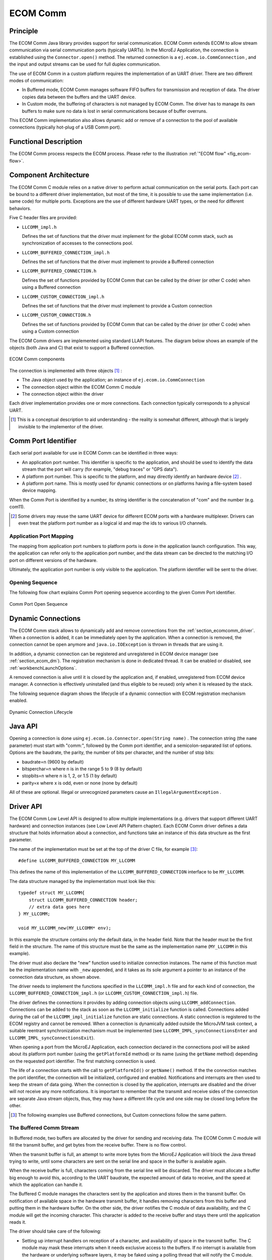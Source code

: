=========
ECOM Comm
=========


Principle
=========

The ECOM Comm Java library provides support for serial communication.
ECOM Comm extends ECOM to allow stream communication via serial
communication ports (typically UARTs). In the MicroEJ Application, the
connection is established using the ``Connector.open()`` method. The
returned connection is a ``ej.ecom.io.CommConnection`` , and the input
and output streams can be used for full duplex communication.

The use of ECOM Comm in a custom platform requires the implementation of
an UART driver. There are two different modes of communication:

-  In Buffered mode, ECOM Comm manages software FIFO buffers for
   transmission and reception of data. The driver copies data between
   the buffers and the UART device.

-  In Custom mode, the buffering of characters is not managed by ECOM
   Comm. The driver has to manage its own buffers to make sure no data
   is lost in serial communications because of buffer overruns.

This ECOM Comm implementation also allows dynamic add or remove of a
connection to the pool of available connections (typically hot-plug of a
USB Comm port).


Functional Description
======================

The ECOM Comm process respects the ECOM process. Please refer to the
illustration :ref:`"ECOM flow" <fig_ecom-flow>`.


Component Architecture
======================

The ECOM Comm C module relies on a native driver to perform actual
communication on the serial ports. Each port can be bound to a different
driver implementation, but most of the time, it is possible to use the
same implementation (i.e. same code) for multiple ports. Exceptions are
the use of different hardware UART types, or the need for different
behaviors.

Five C header files are provided:

-  ``LLCOMM_impl.h``

   Defines the set of functions that the driver must implement for the
   global ECOM comm stack, such as synchronization of accesses to the
   connections pool.

-  ``LLCOMM_BUFFERED_CONNECTION_impl.h``

   Defines the set of functions that the driver must implement to
   provide a Buffered connection

-  ``LLCOMM_BUFFERED_CONNECTION.h``

   Defines the set of functions provided by ECOM Comm that can be called
   by the driver (or other C code) when using a Buffered connection

-  ``LLCOMM_CUSTOM_CONNECTION_impl.h``

   Defines the set of functions that the driver must implement to
   provide a Custom connection

-  ``LLCOMM_CUSTOM_CONNECTION.h``

   Defines the set of functions provided by ECOM Comm that can be called
   by the driver (or other C code) when using a Custom connection

The ECOM Comm drivers are implemented using standard LLAPI features. The
diagram below shows an example of the objects (both Java and C) that
exist to support a Buffered connection.

.. figure:: images/architecture.*
   :alt: ECOM Comm components
   :align: center

   ECOM Comm components

The connection is implemented with three objects  [1]_ :

-  The Java object used by the application; an instance of
   ``ej.ecom.io.CommConnection``

-  The connection object within the ECOM Comm C module

-  The connection object within the driver

Each driver implementation provides one or more connections. Each
connection typically corresponds to a physical UART.

.. [1]
   This is a conceptual description to aid understanding - the reality
   is somewhat different, although that is largely invisible to the
   implementor of the driver.


Comm Port Identifier
====================

Each serial port available for use in ECOM Comm can be identified in
three ways:

-  An application port number. This identifier is specific to the
   application, and should be used to identify the data stream that the
   port will carry (for example, "debug traces" or "GPS data").

-  A platform port number. This is specific to the platform, and may
   directly identify an hardware device  [2]_ .

-  A platform port name. This is mostly used for dynamic connections or
   on platforms having a file-system based device mapping.

When the Comm Port is identified by a number, its string identifier is
the concatenation of "com" and the number (e.g. com11).

.. [2]
   Some drivers may reuse the same UART device for different ECOM ports
   with a hardware multiplexer. Drivers can even treat the platform port
   number as a logical id and map the ids to various I/O channels.

.. _section_ecomcomm_mapping:

Application Port Mapping
------------------------

The mapping from application port numbers to platform ports is done in
the application launch configuration. This way, the application can
refer only to the application port number, and the data stream can be
directed to the matching I/O port on different versions of the hardware.

Ultimately, the application port number is only visible to the
application. The platform identifier will be sent to the driver.


Opening Sequence
----------------

The following flow chart explains Comm Port opening sequence according
to the given Comm Port identifier.

.. figure:: images/comm_open.*
    :alt: Comm Port Open Sequence
    :align: center

    Comm Port Open Sequence


.. _section_ecomcomm_dynamic_connections:

Dynamic Connections
===================

The ECOM Comm stack allows to dynamically add and remove connections
from the :ref:`section_ecomcomm_driver`. When a connection is added,
it can be immediately open by the application. When a connection is
removed, the connection cannot be open anymore and
``java.io.IOException`` is thrown in threads that are using it.

In addition, a dynamic connection can be registered and unregistered in
ECOM device manager (see :ref:`section_ecom_dm`). The registration
mechanism is done in dedicated thread. It can be enabled or disabled,
see :ref:`workbenchLaunchOptions`.

A removed connection is alive until it is closed by the application and,
if enabled, unregistered from ECOM device manager. A connection is
effectively uninstalled (and thus eligible to be reused) only when it is
released by the stack.

The following sequence diagram shows the lifecycle of a dynamic
connection with ECOM registration mechanism enabled.

.. figure:: images/dyn_sequence.*
    :alt: Dynamic Connection Lifecycle
    :width: 100.0%
    :align: center

    Dynamic Connection Lifecycle


Java API
========

Opening a connection is done using
``ej.ecom.io.Connector.open(String name)`` . The connection string (the
``name`` parameter) must start with "comm:", followed by the Comm port
identifier, and a semicolon-separated list of options. Options are the
baudrate, the parity, the number of bits per character, and the number
of stop bits:

-  baudrate=n (9600 by default)

-  bitsperchar=n where n is in the range 5 to 9 (8 by default)

-  stopbits=n where n is 1, 2, or 1.5 (1 by default)

-  parity=x where x is odd, even or none (none by default)

All of these are optional. Illegal or unrecognized parameters cause an
``IllegalArgumentException`` .


.. _section_ecomcomm_driver:

Driver API
==========

The ECOM Comm Low Level API is designed to allow multiple
implementations (e.g. drivers that support different UART hardware) and
connection instances (see Low Level API Pattern chapter). Each ECOM Comm
driver defines a data structure that holds information about a
connection, and functions take an instance of this data structure as the
first parameter.

The name of the implementation must be set at the top of the driver C
file, for example [3]_:

::

   #define LLCOMM_BUFFERED_CONNECTION MY_LLCOMM

This defines the name of this implementation of the
``LLCOMM_BUFFERED_CONNECTION`` interface to be ``MY_LLCOMM``.

The data structure managed by the implementation must look like this:

::

   typedef struct MY_LLCOMM{
       struct LLCOMM_BUFFERED_CONNECTION header;
       // extra data goes here
   } MY_LLCOMM;

   void MY_LLCOMM_new(MY_LLCOMM* env);

In this example the structure contains only the default data, in the
header field. Note that the header must be the first field in the
structure. The name of this structure must be the same as the
implementation name (``MY_LLCOMM`` in this example).

The driver must also declare the "new" function used to initialize
connection instances. The name of this function must be the
implementation name with ``_new`` appended, and it takes as its sole
argument a pointer to an instance of the connection data structure, as
shown above.

The driver needs to implement the functions specified in the
``LLCOMM_impl.h`` file and for each kind of connection, the
``LLCOMM_BUFFERED_CONNECTION_impl.h`` (or
``LLCOMM_CUSTOM_CONNECTION_impl.h``) file.

The driver defines the connections it provides by adding connection
objects using ``LLCOMM_addConnection``. Connections can be added to the
stack as soon as the ``LLCOMM_initialize`` function is called.
Connections added during the call of the ``LLCOMM_impl_initialize``
function are static connections. A static connection is registered to
the ECOM registry and cannot be removed. When a connection is
dynamically added outside the MicroJVM task context, a suitable
reentrant synchronization mechanism must be implemented (see
``LLCOMM_IMPL_syncConnectionsEnter`` and
``LLCOMM_IMPL_syncConnectionsExit``).

When opening a port from the MicroEJ Application, each connection
declared in the connections pool will be asked about its platform port
number (using the ``getPlatformId`` method) or its name (using the
``getName`` method) depending on the requested port identifier. The
first matching connection is used.

The life of a connection starts with the call to ``getPlatformId()`` or
``getName()`` method. If the the connection matches the port identifier,
the connection will be initialized, configured and enabled.
Notifications and interrupts are then used to keep the stream of data
going. When the connection is closed by the application, interrupts are
disabled and the driver will not receive any more notifications. It is
important to remember that the transmit and receive sides of the
connection are separate Java stream objects, thus, they may have a
different life cycle and one side may be closed long before the other.

.. [3]
   The following examples use Buffered connections, but Custom
   connections follow the same pattern.

The Buffered Comm Stream
------------------------

In Buffered mode, two buffers are allocated by the driver for sending
and receiving data. The ECOM Comm C module will fill the transmit
buffer, and get bytes from the receive buffer. There is no flow control.

When the transmit buffer is full, an attempt to write more bytes from
the MicroEJ Application will block the Java thread trying to write,
until some characters are sent on the serial line and space in the
buffer is available again.

When the receive buffer is full, characters coming from the serial line
will be discarded. The driver must allocate a buffer big enough to avoid
this, according to the UART baudrate, the expected amount of data to
receive, and the speed at which the application can handle it.

The Buffered C module manages the characters sent by the application and
stores them in the transmit buffer. On notification of available space
in the hardware transmit buffer, it handles removing characters from
this buffer and putting them in the hardware buffer. On the other side,
the driver notifies the C module of data availability, and the C module
will get the incoming character. This character is added to the receive
buffer and stays there until the application reads it.

The driver should take care of the following:

-  Setting up interrupt handlers on reception of a character, and
   availability of space in the transmit buffer. The C module may mask
   these interrupts when it needs exclusive access to the buffers. If no
   interrupt is available from the hardware or underlying software
   layers, it may be faked using a polling thread that will notify the C
   module.

-  Initialization of the I/O pins, clocks, and other things needed to
   get the UART working.

-  Configuration of the UART baudrate, character size, flow control and
   stop bits according to the settings given by the C module.

-  Allocation of memory for the transmit and receive buffers.

-  Getting the state of the hardware: is it running, is there space left
   in the TX and RX hardware buffers, is it busy sending or receiving
   bytes?

The driver is notified on the following events:

-  Opening and closing a connection: the driver must activate the UART
   and enable interrupts for it.

-  A new byte is waiting in the transmit buffer and should be copied
   immediately to the hardware transmit unit. The C module makes sure
   the transmit unit is not busy before sending the notification, so it
   is not needed to check for that again.

The driver must notify the C module on the following events:

-  Data has arrived that should be added to the receive buffer (using
   the ``LLCOMM_BUFFERED_CONNECTION_dataReceived`` function)

-  Space available in the transmit buffer (using the
   ``LLCOMM_BUFFERED_CONNECTION_transmitBufferReady`` function)

The Custom Comm Stream
----------------------

In custom mode, the ECOM Comm C module will not do any buffering. Read
and write requests from the application are immediately forwarded to the
driver.

Since there is no buffer on the C module side when using this mode, the
driver has to define a strategy to store received bytes that were not
handed to the C module yet. This could be a fixed or variable side FIFO,
the older received but unread bytes may be dropped, or a more complex
priority arbitration could be set up. On the transmit side, if the
driver does not do any buffering, the Java thread waiting to send
something will be blocked and wait for the UART to send all the data.

In Custom mode flow control (eg. RTS/CTS or XON/XOFF) can be used to
notify the device connected to the serial line and so avoid losing
characters.


BSP File
========

The ECOM Comm C module needs to know, when the MicroEJ Application is
built, the name of the implementation. This mapping is defined in a BSP
definition file. The name of this file must be ``bsp.xml`` and must be
written in the ECOM comm module configuration folder (near the
``ecom-comm.xml`` file). In previous example the ``bsp.xml`` file would
contain:

.. code-block:: xml
   :caption: ECOM Comm Driver Declaration (bsp.xml)

   <bsp>
       <nativeImplementation
           name="MY_LLCOMM"
           nativeName="LLCOMM_BUFFERED_CONNECTION"
       />
   </bsp>


where ``nativeName`` is the name of the interface, and ``name`` is the
name of the implementation.


.. _section_ecomcomm_xml:

XML File
========

The Java platform has to know the maximum number of Comm ports that can
be managed by the ECOM Comm stack. It also has to know each Comm port
that can be mapped from an application port number. Such Comm port is
identified by its platform port number and by an optional nickname (The
port and its nickname will be visible in the MicroEJ launcher options,
see :ref:`workbenchLaunchOptions` ).

A XML file is so required to configure the Java platform. The name of
this file must be ``ecom-comm.xml``. It has to be stored in the module
configuration folder (see :ref:`section_ecomcomm_installation`).

This file must start with the node ``<ecom>`` and the sub node
``<comms>``. It can contain several time this kind of line:
``<comm platformId="A_COMM_PORT_NUMBER" nickname="A_NICKNAME"/>`` where:

-  ``A_COMM_PORT_NUMBER`` refers the Comm port the Java platform user
   will be able to use (see :ref:`section_ecomcomm_mapping`).

-  ``A_NICKNAME`` is optional. It allows to fix a printable name of the
   Comm port.

The ``maxConnections`` attribute indicates the maximum number of
connections allowed, including static and dynamic connections. This
attribute is optional. By default, it is the number of declared Comm
Ports.

Example: 

.. code-block:: xml
    :caption: ECOM Comm Module Configuration (ecom-comm.xml)

    <ecom>
        <comms maxConnections="20">
            <comm platformId="2"/>
            <comm platformId="3" nickname="DB9"/>
            <comm platformId="5"/>
        </comms>
    </ecom>

First Comm port holds the port 2, second "3" and last "5". Only the
second Comm port holds a nickname "DB9".


ECOM Comm Mock
==============

In the simulation environment, no driver is required. The ECOM Comm mock
handles communication for all the serial ports and can redirect each
port to one of the following:

-  An actual serial port on the host computer: any serial port
   identified by your operating system can be used. The baudrate and
   flow control settings are forwarded to the actual port.

-  A TCP socket. You can connect to a socket on the local machine and
   use netcat or telnet to see the output, or you can forward the data
   to a remote device.

-  Files. You can redirect the input and output each to a different
   file. This is useful for sending precomputed data and looking at the
   output later on for offline analysis.

When using the socket and file modes, there is no simulation of an UART
baudrate or flow control. On a file, data will always be available for
reading and will be written without any delay. On a socket, you can
reach the maximal speed allowed by the network interface.


Dependencies
============

-  ECOM (see :ref:`ecom_`).

-  ``LLCOMM_impl.h`` and ``LLCOMM_xxx_CONNECTION_impl.h`` implmentations
   (see :ref:`LLCOMM-API-SECTION`).


.. _section_ecomcomm_installation:

Installation
============

ECOM-Comm Java library is an additional library. In the platform
configuration file, check :guilabel:`Serial Communication` > :guilabel:`ECOM-COMM` to
install it. When checked, the xml file :guilabel:`ecom-comm` > :guilabel:`ecom-comm.xml`
is required during platform creation to configure the module (see
:ref:`section_ecomcomm_xml`).


Use
===

A classpath variable named ``ECOM-COMM-1.1`` is available. This
Foundation Library is always required when developing a MicroEJ
Application which communicates with some external devices using the
serial communication mode.

This library provides a set of options. Refer to the chapter
:ref:`workbenchLaunchOptions` which lists all available options.

..
   | Copyright 2008-2020, MicroEJ Corp. Content in this space is free 
   for read and redistribute. Except if otherwise stated, modification 
   is subject to MicroEJ Corp prior approval.
   | MicroEJ is a trademark of MicroEJ Corp. All other trademarks and 
   copyrights are the property of their respective owners.
